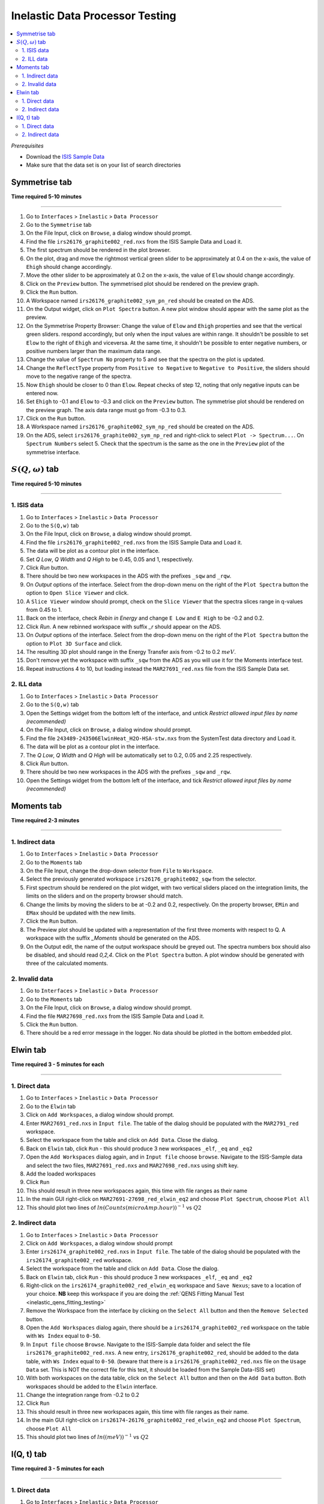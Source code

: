 Inelastic Data Processor Testing
================================

.. contents::
   :local:

*Prerequisites*

- Download the `ISIS Sample Data <http://download.mantidproject.org>`_
- Make sure that the data set is on your list of search directories

Symmetrise tab
--------------

**Time required 5-10 minutes**

--------------


#. Go to ``Interfaces`` > ``Inelastic`` > ``Data Processor``
#. Go to the ``Symmetrise`` tab
#. On the File Input, click on ``Browse``, a dialog window should prompt.
#. Find the file ``irs26176_graphite002_red.nxs`` from the ISIS Sample Data and Load it.
#. The first spectrum should be rendered in the plot browser.
#. On the plot, drag and move the rightmost vertical green slider to be approximately at 0.4 on the x-axis, the value of ``Ehigh`` should change accordingly.
#. Move the other slider to be approximately at 0.2 on the x-axis, the value of ``Elow`` should change accordingly.
#. Click on the ``Preview`` button. The symmetrised plot should be rendered on the preview graph.
#. Click the ``Run`` button.
#. A Workspace named ``irs26176_graphite002_sym_pn_red`` should be created on the ADS.
#. On the Output widget, click on ``Plot Spectra`` button. A new plot window should appear with the same plot as the preview.
#. On the Symmetrise Property Browser: Change the value of ``Elow`` and ``Ehigh`` properties and see that the vertical green sliders.
   respond accordingly, but only when the input values are within range. It shouldn't be possible to set ``Elow`` to the right of ``Ehigh`` and viceversa.
   At the same time, it shouldn't be possible to enter negative numbers, or positive numbers larger than the maximum data range.
#. Change the value of ``Spectrum No`` property to 5 and see that the spectra on the plot is updated.
#. Change the ``ReflectType`` property from ``Positive to Negative`` to ``Negative to Positive``, the sliders should move to the negative range of the spectra.
#. Now ``Ehigh`` should be closer to 0 than ``Elow``. Repeat checks of step 12, noting that only negative inputs can be entered now.
#. Set ``Ehigh`` to -0.1 and ``Elow`` to -0.3 and click on the ``Preview`` button. The symmetrise plot should be rendered on the preview graph.
   The axis data range must go from -0.3 to 0.3.
#. Click on the ``Run`` button.
#. A Workspace named ``irs26176_graphite002_sym_np_red`` should be created on the ADS.
#. On the ADS, select ``irs26176_graphite002_sym_np_red`` and right-click to select ``Plot -> Spectrum...``. On ``Spectrum Numbers`` select 5.
   Check that the spectrum is the same as the one in the ``Preview`` plot of the symmetrise interface.

.. _symmetrise_inelastic_test:

:math:`S(Q, \omega)` tab
------------------------

**Time required 5-10 minutes**

--------------

1. ISIS data
############

#. Go to ``Interfaces`` > ``Inelastic`` > ``Data Processor``
#. Go to the ``S(Q,w)`` tab
#. On the File Input, click on ``Browse``, a dialog window should prompt.
#. Find the file ``irs26176_graphite002_red.nxs`` from the ISIS Sample Data and Load it.
#. The data will be plot as a contour plot in the interface.
#. Set `Q Low`, `Q Width` and `Q High` to be 0.45, 0.05 and 1, respectively.
#. Click `Run` button.
#. There should be two new workspaces in the ADS with the prefixes ``_sqw`` and ``_rqw``.
#. On `Output` options of the interface. Select from the drop-down menu on the right of the ``Plot Spectra`` button the option to ``Open Slice Viewer`` and click.
#. A ``Slice Viewer`` window should prompt, check on the ``Slice Viewer`` that the spectra slices range in q-values from 0.45 to 1.
#. Back on the interface, check `Rebin in Energy` and change ``E Low`` and ``E High`` to be -0.2 and 0.2.
#. Click `Run`. A new rebinned workspace with suffix `_r` should appear on the ADS.
#. On `Output` options of the interface. Select from the drop-down menu on the right of the ``Plot Spectra`` button the option to ``Plot 3D Surface`` and click.
#. The resulting 3D plot should range in the Energy Transfer axis from -0.2 to 0.2 :math:`meV`.
#. Don't remove yet the workspace with suffix ``_sqw`` from the ADS as you will use it for the Moments interface test.
#. Repeat instructions 4 to 10, but loading instead the ``MAR27691_red.nxs`` file from the ISIS Sample Data set.

2. ILL data
###########

#. Go to ``Interfaces`` > ``Inelastic`` > ``Data Processor``
#. Go to the ``S(Q,w)`` tab
#. Open the Settings widget from the bottom left of the interface, and untick `Restrict allowed input files by name (recommended)`
#. On the File Input, click on ``Browse``, a dialog window should prompt.
#. Find the file ``243489-243506ElwinHeat_H2O-HSA-stw.nxs`` from the SystemTest data directory and Load it.
#. The data will be plot as a contour plot in the interface.
#. The `Q Low`, `Q Width` and `Q High` will be automatically set to 0.2, 0.05 and 2.25 respectively.
#. Click `Run` button.
#. There should be two new workspaces in the ADS with the prefixes ``_sqw`` and ``_rqw``.
#. Open the Settings widget from the bottom left of the interface, and tick `Restrict allowed input files by name (recommended)`

.. _sqw_inelastic_test:

Moments tab
-----------

**Time required 2-3 minutes**

--------------

1. Indirect data
################

#. Go to ``Interfaces`` > ``Inelastic`` > ``Data Processor``
#. Go to the ``Moments`` tab
#. On the File Input, change the drop-down selector from ``File`` to ``Workspace``.
#. Select the previously generated workspace ``irs26176_graphite002_sqw`` from the selector.
#. First spectrum should be rendered on the plot widget, with two vertical sliders placed on the integration limits,
   the limits on the sliders and on the property browser should match.
#. Change the limits by moving the sliders to be at -0.2 and 0.2, respectively. On the property browser, ``EMin`` and ``EMax`` should be updated with the new limits.
#. Click the ``Run`` button.
#. The Preview plot should be updated with a representation of the first three moments with respect to Q. A workspace with the suffix `_Moments` should be generated on the ADS.
#. On the Output edit, the name of the output workspace should be greyed out. The spectra numbers box should also be disabled, and should read `0,2,4`. Click on the ``Plot Spectra`` button.
   A plot window should be generated with three of the calculated moments.

2. Invalid data
###############

#. Go to ``Interfaces`` > ``Inelastic`` > ``Data Processor``
#. Go to the ``Moments`` tab
#. On the File Input, click on ``Browse``, a dialog window should prompt.
#. Find the file ``MAR27698_red.nxs`` from the ISIS Sample Data and Load it.
#. Click the ``Run`` button.
#. There should be a red error message in the logger. No data should be plotted in the bottom embedded plot.


.. _moments_inelastic_test:

Elwin tab
---------

**Time required 3 - 5 minutes for each**

--------------

1. Direct data
##############

#. Go to ``Interfaces`` > ``Inelastic`` > ``Data Processor``
#. Go to the ``Elwin`` tab
#. Click on ``Add Workspaces``, a dialog window should prompt.
#. Enter ``MAR27691_red.nxs`` in ``Input file``. The table of the dialog should be populated with the ``MAR2791_red`` workspace.
#. Select the workspace from the table and click on ``Add Data``. Close the dialog.
#. Back on ``Elwin`` tab, click ``Run`` - this should produce 3 new workspaces ``_elf``, ``_eq`` and ``_eq2``
#. Open the ``Add Workspaces`` dialog again, and in ``Input file`` choose ``browse``. Navigate to the ISIS-Sample data and select the two files, ``MAR27691_red.nxs`` and ``MAR27698_red.nxs`` using shift key.
#. Add the loaded workspaces
#. Click ``Run``
#. This should result in three new workspaces again, this time with file ranges as their name
#. In the main GUI right-click on ``MAR27691-27698_red_elwin_eq2`` and choose ``Plot Spectrum``, choose ``Plot All``
#. This should plot two lines of :math:`ln(Counts(microAmp.hour))^{-1}` vs :math:`Q2`

.. _elwin_inelastic_test:

2. Indirect data
################

#. Go to ``Interfaces`` > ``Inelastic`` > ``Data Processor``
#. Click on ``Add Workspaces``, a dialog window should prompt
#. Enter ``irs26174_graphite002_red.nxs`` in ``Input file``. The table of the dialog should be populated with the ``irs26174_graphite002_red`` workspace.
#. Select the workspace from the table and click on ``Add Data``. Close the dialog.
#. Back on ``Elwin`` tab, click ``Run`` - this should produce 3 new workspaces ``_elf``, ``_eq`` and ``_eq2``
#. Right-click on the ``irs26174_graphite002_red_elwin_eq`` workspace and ``Save Nexus``; save to a location of your choice. **NB** keep this workspace if you are doing the :ref:`QENS Fitting Manual Test <inelastic_qens_fitting_testing>`
#. Remove the Workspace from the interface by clicking on the ``Select All`` button and then the ``Remove Selected`` button.
#. Open the ``Add Workspaces`` dialog again, there should be a ``irs26174_graphite002_red`` workspace on the table with ``Ws Index`` equal to ``0-50``.
#. In ``Input file`` choose ``Browse``. Navigate to the ISIS-Sample data folder and select the file ``irs26176_graphite002_red.nxs``. A new entry, ``irs26176_graphite002_red``, should be
   added to the data table, with ``Ws Index`` equal to ``0-50``. (beware that there is a ``irs26176_graphite002_red.nxs`` file on the ``Usage Data`` set. This is NOT the correct file for this test,
   it should be loaded from the Sample Data-ISIS set)
#. With both workspaces on the data table, click on  the ``Select All`` button and then on the ``Add Data`` button. Both workspaces should be added to the ``Elwin`` interface.
#. Change the integration range from -0.2 to 0.2
#. Click ``Run``
#. This should result in three new workspaces again, this time with file ranges as their name.
#. In the main GUI right-click on ``irs26174-26176_graphite002_red_elwin_eq2`` and choose ``Plot Spectrum``, choose ``Plot All``
#. This should plot two lines of :math:`ln((meV))^{-1}` vs :math:`Q2`


I(Q, t) tab
-----------

**Time required 3 - 5 minutes for each**

--------------

1. Direct data
##############

#. Go to ``Interfaces`` > ``Inelastic`` > ``Data Processor``
#. Go to the ``Iqt`` tab
#. Load the ``MARI27691_sqw.nxs`` file from the sample data
#. Load the resolution file ``MARI27698_sqw.nxs`` from the sample data
#. Click ``Run``
#. A new workspace with the suffix ``_iqt`` should appear in the main GUI, it should be a workspace with 17 histograms and 3 bins.
#. Click ``Plot Current preview`` this should plot the same data as the preview window
#. Choose some workspace indices (e.g. 0-2) in the ``Output`` section and click ``Plot Spectra`` this should give a plot with the title *MARI27691_iqt*
#. Click the down arrow on the ``Plot Spectra`` button and then select ``Plot Tiled``. This should give a tiled plot of the selected workspace indices.

.. _iqt_inelastic_test:

2. Indirect data
################

#. Go to ``Interfaces`` > ``Inelastic`` > ``Data Processor``
#. Go to the ``Iqt`` tab
#. Load the ``irs26176_graphite002_red.nxs`` file from the sample data
#. Load the resolution file ``irs26173_graphite002_res.nxs`` from the sample data
#. Click ``Run``
#. A new workspace with the suffix ``_iqt`` should appear in the main GUI, it should be a workspace with 51 histograms and 86 bins. **NB** keep this workspace if you are doing the :ref:`QENS Fitting Manual Test <inelastic_qens_fitting_testing>`
#. Click ``Plot Current preview`` this should plot the same data as the preview window
#. Choose some workspace indices (e.g. 0-2) in the ``Output`` section and click ``Plot Spectra`` this should give a plot with the title *irs26176_graphite002_iqt*
#. Click the down arrow on the ``Plot Spectra`` button and then select ``Plot Tiled``. This should give a tiled plot of the selected workspace indices.
